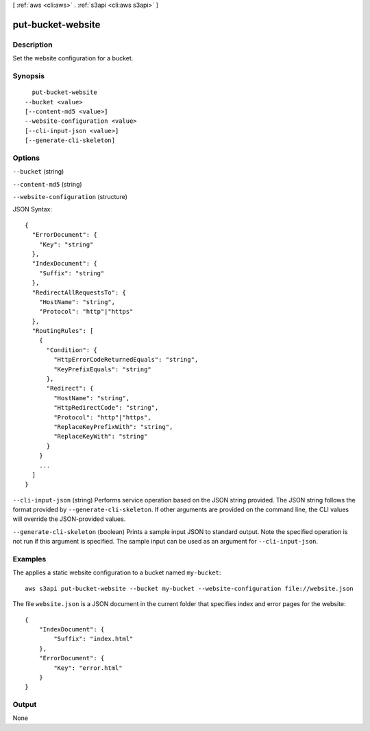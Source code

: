 [ :ref:`aws <cli:aws>` . :ref:`s3api <cli:aws s3api>` ]

.. _cli:aws s3api put-bucket-website:


******************
put-bucket-website
******************



===========
Description
===========

Set the website configuration for a bucket.

========
Synopsis
========

::

    put-bucket-website
  --bucket <value>
  [--content-md5 <value>]
  --website-configuration <value>
  [--cli-input-json <value>]
  [--generate-cli-skeleton]




=======
Options
=======

``--bucket`` (string)


``--content-md5`` (string)


``--website-configuration`` (structure)




JSON Syntax::

  {
    "ErrorDocument": {
      "Key": "string"
    },
    "IndexDocument": {
      "Suffix": "string"
    },
    "RedirectAllRequestsTo": {
      "HostName": "string",
      "Protocol": "http"|"https"
    },
    "RoutingRules": [
      {
        "Condition": {
          "HttpErrorCodeReturnedEquals": "string",
          "KeyPrefixEquals": "string"
        },
        "Redirect": {
          "HostName": "string",
          "HttpRedirectCode": "string",
          "Protocol": "http"|"https",
          "ReplaceKeyPrefixWith": "string",
          "ReplaceKeyWith": "string"
        }
      }
      ...
    ]
  }



``--cli-input-json`` (string)
Performs service operation based on the JSON string provided. The JSON string follows the format provided by ``--generate-cli-skeleton``. If other arguments are provided on the command line, the CLI values will override the JSON-provided values.

``--generate-cli-skeleton`` (boolean)
Prints a sample input JSON to standard output. Note the specified operation is not run if this argument is specified. The sample input can be used as an argument for ``--cli-input-json``.



========
Examples
========

The applies a static website configuration to a bucket named ``my-bucket``::

  aws s3api put-bucket-website --bucket my-bucket --website-configuration file://website.json

The file ``website.json`` is a JSON document in the current folder that specifies index and error pages for the website::

  {
      "IndexDocument": {
          "Suffix": "index.html"
      },
      "ErrorDocument": {
          "Key": "error.html"
      }
  }


======
Output
======

None